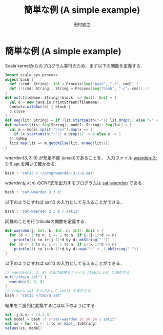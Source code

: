 #+TITLE: 簡単な例 (A simple example)
#+AUTHOR: 田村直之

* 簡単な例 (A simple example)
Scala kernelからのプログラム実行のため，まず以下の関数を定義する．
#+BEGIN_SRC scala
import scala.sys.process._
object bash {
  def !(cmd: String): Int = Process(Seq("bash", "-c", cmd)).!
  def !!(cmd: String): String = Process(Seq("bash", "-c", cmd)).!!
}
def out(fileName: String)(block: => Unit): Unit = {
  val o = new java.io.PrintStream(fileName)
  Console.withOut(o) { block }
  o.close
}
def neg(lit: String) = if (lit.startsWith("~")) lit.drop(1) else "~" + lit
def values(lits: Seq[String], model: String): Seq[Int] = {
  val m = model.split("\\s+").map(x => {
    if (x.startsWith("~")) x.drop(1) -> 0 else x -> 1
  }).toMap
  lits.map(lit => m.getOrElse(lit, m(neg(lit))))
}
#+END_SRC

$\textit{waerden}(3,3;9)$ が充足不能 (unsat)であることを，
入力ファイル [[../prog/waerden-3-3-9.sat][waerden-3-3-9.sat]] を用いて確かめる．
#+BEGIN_SRC scala
bash ! "sat13 < ~/prog/waerden-3-3-9.sat"
#+END_SRC

$\textit{waerden}(j,k;n)$ のCNF式を出力するプログラムは [[../knuth/pdf/sat-waerden.pdf][sat-waerden]] である．
#+BEGIN_SRC scala
bash ! "sat-waerden 3 3 8"
#+END_SRC

以下のようにすれば sat13 の入力として与えることができる．
#+BEGIN_SRC scala
bash ! "sat-waerden 3 3 8 | sat13"
#+END_SRC

同様のことを行うScalaの関数を定義する．
#+BEGIN_SRC scala
def waerden(j: Int, k: Int, n: Int): Unit = {
  for (d <- 1 to n; i <- 1 to n; if i+(j-1)*d <= n)
    println((i to i+(j-1)*d by d).mkString(" "))
  for (d <- 1 to n; i <- 1 to n; if i+(k-1)*d <= n)
    println((i to i+(k-1)*d by d).map("~" + _).mkString(" "))
}
#+END_SRC

以下のようにすれば sat13 の入力として与えることができる．
#+BEGIN_SRC scala
// waerden(3, 3, 8) の出力結果をファイル /tmp/a.sat に保存する
out("/tmp/a.sat") {
  waerden(3, 3, 8)
}
// /tmp/a.sat を入力として sat13 を実行する
bash ! "sat13 </tmp/a.sat"
#+END_SRC

結果を二進列に変換するには以下のようにする．
#+BEGIN_SRC scala
val (j,k,n) = (3,3,8)
val model = bash !! s"sat-waerden $j $k $n | sat13"
val xs = for (i <- 1 to n).map(_.toString)
values(xs, model)
#+END_SRC

